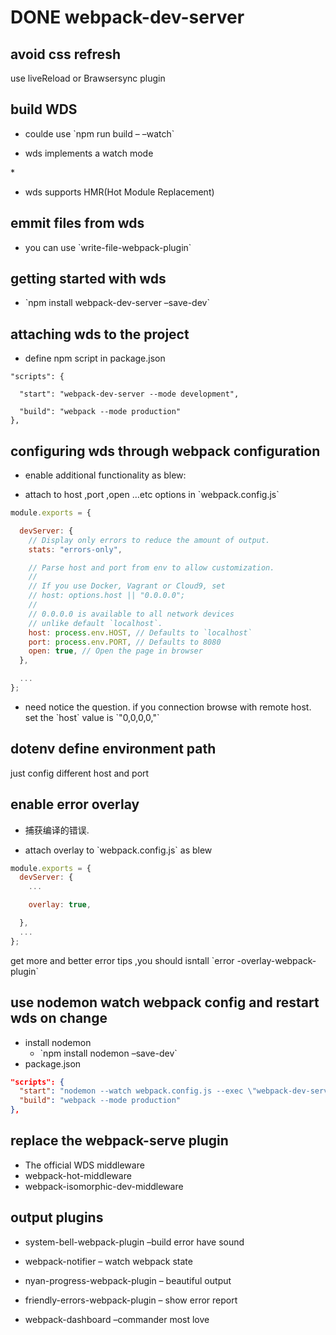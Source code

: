 * DONE webpack-dev-server
  CLOSED: [2018-11-01 Thu 21:06] SCHEDULED: <2018-11-01 Thu 19:30>
** avoid css refresh  
   use liveReload or Brawsersync plugin 
** build WDS 
   - coulde use `npm run build -- --watch`
   
   - wds implements a watch mode 
*
   - wds supports HMR(Hot Module Replacement)
**  emmit files from wds 
   
   - you can use `write-file-webpack-plugin`
** getting started with wds 

   - `npm install webpack-dev-server --save-dev`
** attaching wds to the project 
   - define npm script in package.json
#+BEGIN_SRC package.json
"scripts": {

  "start": "webpack-dev-server --mode development",

  "build": "webpack --mode production"
},
#+END_SRC      
** configuring wds through webpack configuration 

   - enable additional functionality as blew:

   - attach to host ,port ,open ...etc options in `webpack.config.js`  

#+BEGIN_SRC js
module.exports = {

  devServer: {
    // Display only errors to reduce the amount of output.
    stats: "errors-only",

    // Parse host and port from env to allow customization.
    //
    // If you use Docker, Vagrant or Cloud9, set
    // host: options.host || "0.0.0.0";
    //
    // 0.0.0.0 is available to all network devices
    // unlike default `localhost`.
    host: process.env.HOST, // Defaults to `localhost`
    port: process.env.PORT, // Defaults to 8080
    open: true, // Open the page in browser
  },

  ...
};
#+END_SRC
    - need notice the question. if you connection browse with remote host. set the `host` value is `"0,0,0,0,"`
** dotenv define environment path 
   just config different host and port
** enable  error overlay  
   
   - 捕获编译的错误.

   - attach overlay to `webpack.config.js` as blew
     
#+BEGIN_SRC js
module.exports = {
  devServer: {
    ...

    overlay: true,

  },
  ...
};
#+END_SRC

   get more and better error tips ,you should isntall `error -overlay-webpack-plugin`
** use nodemon watch webpack config and restart wds on change 
- install nodemon
  + `npm install nodemon --save-dev`
- package.json 
#+BEGIN_SRC json
"scripts": {
  "start": "nodemon --watch webpack.config.js --exec \"webpack-dev-server --mode development\"",
  "build": "webpack --mode production"
},
#+END_SRC
** replace the webpack-serve plugin 

   - The official WDS middleware
   - webpack-hot-middleware
   - webpack-isomorphic-dev-middleware
** output plugins 

- system-bell-webpack-plugin  --build error have sound

- webpack-notifier -- watch webpack state 

- nyan-progress-webpack-plugin -- beautiful output 

- friendly-errors-webpack-plugin -- show error report 

- webpack-dashboard --commander most  love


